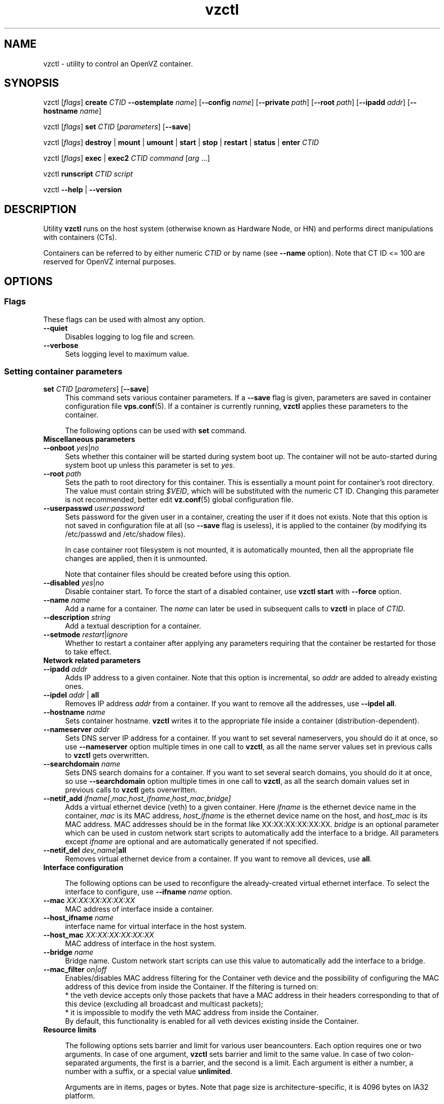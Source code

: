 .TH vzctl 8 "22 Feb 2008" "OpenVZ" "Containers"
.SH NAME
vzctl \- utility to control an OpenVZ container.
.SH SYNOPSIS
vzctl [\fIflags\fR] \fBcreate\fR \fICTID\fR
\fB--ostemplate\fR \fIname\fR] [\fB--config\fR \fIname\fR]
[\fB--private\fR \fIpath\fR] [\fB--root\fR \fIpath\fR] [\fB--ipadd\fR \fIaddr\fR] [\fB--hostname\fR \fIname\fR]
.PP
vzctl [\fIflags\fR] \fBset\fR \fICTID\fR [\fIparameters\fR] [\fB--save\fR]
.PP
vzctl [\fIflags\fR] \fBdestroy\fR | \fBmount\fR | \fBumount\fR |
\fBstart\fR | \fBstop\fR | \fBrestart\fR |
\fBstatus\fR | \fBenter\fR \fICTID\fR
.PP
vzctl [\fIflags\fR] \fBexec\fR | \fBexec2\fR \fICTID\fR
\fIcommand\fR [\fIarg\fR ...]
.PP
vzctl \fBrunscript\fR \fICTID\fR \fIscript\fR
.PP
vzctl \fB--help\fR | \fB--version\fR
.SH DESCRIPTION
Utility \fBvzctl\fR runs on the host system (otherwise known as Hardware Node,
or HN) and performs direct manipulations with containers (CTs).
.PP
Containers can be referred to by either numeric \fICTID\fR or
by name (see \fB--name\fR option). Note that CT ID <= 100 are reserved for
OpenVZ internal purposes.
.SH OPTIONS
.SS Flags
These flags can be used with almost any option.
.IP \fB--quiet\fR 4
Disables logging to log file and screen.
.IP \fB--verbose\fR 4
Sets logging level to maximum value.
.SS Setting container parameters
.IP "\fBset\fR \fICTID\fR [\fIparameters\fR] [\fB--save\fR]" 4
This command sets various container parameters. If a \fB--save\fR flag is given,
parameters are saved in container configuration file \fBvps.conf\fR(5).
If a container is currently running, \fBvzctl\fR applies these parameters
to the container.

The following options can be used with \fBset\fR command.
.TP
\fBMiscellaneous parameters\fR
.TP
\fB--onboot\fR \fIyes\fR|\fIno\fR
Sets whether this container will be started during system boot up.
The container will not be auto-started during system boot up unless
this parameter is set to \fIyes\fR.
.TP
\fB--root\fR \fIpath\fR
Sets the path to root directory for this container. This is essentially a mount
point for container's root directory. The value must contain string
\fI$VEID\fR, which will be substituted with the numeric CT ID.
Changing this parameter is not recommended, better edit
\fBvz.conf\fR(5) global configuration file.
.TP
\fB--userpasswd\fR \fIuser\fR:\fIpassword\fR
Sets password for the given user in a container, creating the user if
it does not exists.
Note that this option is not saved in configuration file at all (so
\fB--save\fR flag is useless), it is applied to the container (by modifying its
\fB\f(CR/etc/passwd\fR and \fB\f(CR/etc/shadow\fR files).

In case container root filesystem is not mounted, it is automatically mounted,
then all the appropriate file changes are applied, then it is unmounted.

Note that container files should be created before using this option.
.TP
\fB--disabled\fR \fIyes\fR|\fIno\fR
Disable container start. To force the start of a disabled container, use
\fBvzctl start\fR with \fB--force\fR option.
.TP
\fB--name\fR \fIname\fR
Add a name for a container. The \fIname\fR can later be used in
subsequent calls to \fBvzctl\fR in place of \fICTID\fR.
.TP
\fB--description\fR \fIstring\fR
Add a textual description for a container.
.TP
\fB--setmode\fR \fIrestart\fR|\fIignore\fR
Whether to restart a container after applying any parameters requiring that
the container be restarted for those to take effect.
.TP
\fBNetwork related parameters\fR
.TP
\fB--ipadd\fR \fIaddr\fR
Adds IP address to a given container. Note that this option is incremental, so
\fIaddr\fR are added to already existing ones.
.TP
\fB--ipdel\fR \fIaddr\fR | \fBall\fR
Removes IP address \fIaddr\fR from a container. If you want to remove all
the addresses, use \fB--ipdel all\fR.
.TP
\fB--hostname\fR \fIname\fR
Sets container hostname. \fBvzctl\fR writes it to the appropriate file inside a
container (distribution-dependent).
.TP
\fB--nameserver\fR \fIaddr\fR
Sets DNS server IP address for a container. If you want to set several
nameservers, you should do it at once, so use \fB--nameserver\fR option
multiple times in one call to \fBvzctl\fR, as all the name server values
set in previous calls to \fBvzctl\fR gets overwritten.
.TP
\fB--searchdomain\fR \fIname\fR
Sets DNS search domains for a container. If you want to set several search
domains, you should do it at once, so use \fB--searchdomain\fR option
multiple times in one call to \fBvzctl\fR, as all the search domain values
set in previous calls to \fBvzctl\fR gets overwritten.
.TP
\fB--netif_add\fR \fIifname[\fR,\fImac\fR,\fIhost_ifname\fR,\fIhost_mac\fR,\fIbridge]\fR
Adds a virtual ethernet device (veth) to a given container. Here \fIifname\fR
is the ethernet device name in the container, \fImac\fR is its MAC address,
\fIhost_ifname\fR is the ethernet device name on the host, and
\fIhost_mac\fR is its MAC address. MAC addresses should be in the format
like XX:XX:XX:XX:XX:XX. \fIbridge\fR is an optional parameter which can be
used in custom network start scripts to automatically add the interface
to a bridge. All parameters except \fIifname\fR are optional
and are automatically generated if not specified.
.TP
\fB--netif_del\fR \fIdev_name\fR|\fBall\fR
Removes virtual ethernet device from a container. If you want to remove all
devices, use \fBall\fR.
.TP
\fBInterface configuration\fR

The following options can be used to reconfigure the already-created virtual
ethernet interface. To select the interface to configure, use
\fB--ifname\fR \fIname\fR option.
.TP
\fB--mac\fR \fIXX:XX:XX:XX:XX:XX\fR
MAC address of interface inside a container.
.TP
\fB--host_ifname\fR \fIname\fR
interface name for virtual interface in the host system.
.TP
\fB--host_mac\fR \fIXX:XX:XX:XX:XX:XX\fR
MAC address of interface in the host system.
.TP
\fB--bridge\fR \fIname\fR
Bridge name. Custom network start scripts can use this value to automatically
add the interface to a bridge.
.TP
\fB--mac_filter\fR \fIon|off\fR
Enables/disables MAC address filtering for the Container veth device and
the possibility of configuring the MAC address of this device from inside
the Container. If the filtering is turned on:
.br
* the veth device accepts only those packets that have a MAC address in
their headers corresponding to that of this device (excluding all broadcast
and multicast packets);
.br
* it is impossible to modify the veth MAC address from inside the Container.
.br
By default, this functionality is enabled for all veth devices existing
inside the Container.
.TP
\fBResource limits\fR

The following options sets barrier and limit for various user beancounters.
Each option requires one or two arguments. In case of one argument,
\fBvzctl\fR sets barrier and limit to the same value. In case of
two colon-separated arguments, the first is a barrier,
and the second is a limit. Each argument is either a number, a number
with a suffix, or a special value \fBunlimited\fR.

Arguments are in items, pages or bytes. Note that page size
is architecture-specific, it is 4096 bytes on IA32 platform.

You can also specify different suffixes for \fBset\fR parameters
(except for the parameters which names start with \fBnum\fR).
For example, \fBvzctl set\fR \fICTID\fR \fB--privvmpages 5M:6M\fR
should set \fBprivvmpages\fR' barrier to 5 megabytes and its limit
to 6 megabytes.

Available suffixes are:
.br
\fBg\fR, \fBG\fR -- gigabytes.
.br
\fBm\fR, \fBM\fR -- megabytes.
.br
\fBk\fR, \fBK\fR -- kilobytes.
.br
\fBp\fR, \fBP\fR -- pages (page is 4096 bytes on x86 architecture,
other architectures may differ).

You can also specify the literal word \fBunlimited\fR in place of a number.
In that case the corresponding value will be set to \fBLONG_MAX\fB, i. e.
the maximum possible value.

.TP
\fB--numproc\fR \fIitems\fR[:\fIitems\fR]
Maximum number of processes and kernel-level threads.
Setting the barrier and
the limit to different values does not make practical sense.
.TP
\fB--numtcpsock\fR \fIitems\fR[:\fIitems\fR]
Maximum number of TCP sockets. This parameter limits the number of TCP
connections and, thus, the number of clients the server application can
handle in parallel.
Setting the barrier and
the limit to different values does not make practical sense.
.TP
\fB--numothersock\fR \fIitems\fR[:\fIitems\fR]
Maximum number of non-TCP sockets (local sockets, UDP and other types
of sockets).
Setting the barrier and
the limit to different values does not make practical sense.
.TP
\fB--vmguarpages\fR \fIpages\fR[:\fIpages\fR]
Memory allocation guarantee. This parameter controls how much memory is
available to a container. The barrier is the amount
of memory that container's applications are guaranteed to be able to allocate.
The meaning of the limit is currently unspecified; it should be set to
\fBunlimited\fR.
.TP
\fB--kmemsize\fR \fIbytes\fR[:\fIbytes\fR]
Maximum amount of kernel memory used. This parameter is related to
\fB--numproc\fR. Each process consumes certain amount of kernel memory -
16 KB at leas, 30-50 KB typically. Very large processes may consume
a bit more. It is important to have a certain safety gap between the
barrier and the limit of this parameter: equal barrier and limit may
lead to the situation where the kernel will need to kill container's
applications to keep the \fBkmemsize\fR usage under the limit.
.TP
\fB--tcpsndbuf\fR \fIbytes\fR[:\fIbytes\fR]
Maximum size of TCP send buffers.
Barrier should be not less than 64 KB, and difference between
barrier and limit should be equal to or more than value of
\fBnumtcpsock\fR multiplied by 2.5 KB.
.TP
\fB--tcprcvbuf\fR \fIbytes\fR[:\fIbytes\fR]
Maximum size of TCP receive buffers.
Barrier should be not less than 64 KB, and difference between
barrier and limit should be equal to or more than value of
\fBnumtcpsock\fR multiplied by 2.5 KB.
.TP
\fB--othersockbuf\fR \fIbytes\fR[:\fIbytes\fR]
Maximum size of other (non-TCP) socket send buffers. If container's processes
needs to send very large datagrams, the barrier should be set accordingly.
Increased limit is necessary for high performance of communications through
local (UNIX-domain) sockets.
.TP
\fB--dgramrcvbuf\fR \fIbytes\fR[:\fIbytes\fR]
Maximum size of other (non-TCP) socket receive buffers. If container's
processes needs to receive very large datagrams, the barrier should be set
accordingly. The difference between the barrier and the limit is not needed.
.TP
\fB--oomguarpages\fR \fIpages\fR[:\fIpages\fR]
Guarantees against OOM kill. Under this beancounter the kernel accounts the
total amount of memory and swap space used by the container's processes.
The barrier of this parameter is the out-of-memory guarantee. If the
\fBoomguarpages\fR usage is below the barrier, processes of this container
are guaranteed not to be killed in out-of-memory situations.
The meaning of limit is currently unspecified; it should be set to
\fBunlimited\fR.
.TP
\fB--lockedpages\fR \fIpages\fR[:\fIpages\fR]
Maximum number of pages acquired by \fBmlock\fR(2).
.TP
\fB--privvmpages\fR \fIpages\fR[:\fIpages\fR]
Allows controlling the amount of memory allocated by the applications.
For shared (mapped as \fBMAP_SHARED\fR) pages, each container really using
a memory page is charged for the fraction of the page (depending on the
number of others using it). For "potentially private" pages (mapped as
\fBMAP_PRIVATE\fR), container is charged either for a fraction of the size
or for the full size if the allocated address space. In the latter case,
the physical pages associated with the allocated address space may be
in memory, in swap or not physically allocated yet.

The barrier and the limit of this parameter
control the upper boundary of the total size of allocated memory. Note that
this upper boundary does not guarantee that container will be able
to allocate that much memory. The primary mechanism to control memory
allocation is the \fB--vmguarpages\fR guarantee.
.TP
\fB--shmpages\fR \fIpages\fR[:\fIpages\fR]
Maximum IPC SHM segment size.
Setting the barrier and
the limit to different values does not make practical sense.
.TP
\fB--numfile\fR \fIitems\fR[:\fIitems\fR]
Maximum number of open files.
Setting the barrier and
the limit to different values does not make practical sense.
.TP
\fB--numflock\fR \fIitems\fR[:\fIitems\fR]
Maximum number of file locks. Safety gap should be between barrier and limit.
.TP
\fB--numpty\fR \fIitems\fR[:\fIitems\fR]
Number of pseudo-terminals (PTY). Note that in OpenVZ each container can have
not more than 255 PTYs. Setting the barrier and
the limit to different values does not make practical sense.
.TP
\fB--numsiginfo\fR \fIitems\fR[:\fIitems\fR]
Number of siginfo structures.
Setting the barrier and
the limit to different values does not make practical sense.
.TP
\fB--dcachesize\fR \fIbytes\fR[:\fIbytes\fR]
Maximum size of filesystem-related caches, such as directory entry
and inode caches. Exists as a separate parameter to impose a limit
causing file operations to sense memory shortage and return an errno
to applications, protecting from memory shortages during critical
operations that should not fail.
Safety gap should be between barrier and limit.
.TP
\fB--numiptent\fR \fInum\fR[:\fInum\fR]
Number of iptables (netfilter) entries.
Setting the barrier and
the limit to different values does not make practical sense.
.TP
\fB--physpages\fR \fIpages\fR[:\fIpages\fR]
This is currently an accounting-only parameter. It shows the usage of RAM
by this container. Barrier should be set to 0, and limit should be set to
\fBunlimited\fR.
.TP
\fB--swappages\fR \fIpages\fR[:\fIpages\fR]
The limit, if set, is used to show a total amount of swap space available
inside the container. The barrier of this parameter is currently ignored.
The default value is \fBunlimited\fR, meaning total swap will be reported
as 0.

Note that in order for the value to be shown as total swap space,
\fB--meminfo\fR parameter should be set to value other than \fBnone\fR.
.TP
\fBCPU fair scheduler parameters\fR

These parameters control CPU usage by container.
.TP
\fB--cpuunits\fR \fInum\fR
CPU weight for a container. Argument is positive non-zero number, passed to
and used in the kernel fair scheduler. The larger the number is, the more
CPU time this container gets. Maximum value is 500000, minimal is 8.
Number is relative to weights of all the other running containers.
If \fBcpuunits\fR are not specified, default value of 1000 is used.

You can set CPU weight for CT0 (host system itself) as well
(use \fBvzctl set 0 --cpuunits \fInum\fR). Usually, OpenVZ initscript
(\fB/etc/init.d/vz\fR) takes care of setting this.
.TP
\fB--cpulimit\fR \fInum\fR[\fB%\fR]
Limit of CPU usage for the container, in per cent.
Note if the computer has 2 CPUs, it has total of 200% CPU time. Default CPU
limit is 0 (no CPU limit).
.TP
\fB--cpus\fR \fInum\fR
sets number of CPUs available in the container.
.TP
\fBMemory output parameters\fR

This parameter control output of /proc/meminfo inside a container
.IP "\fB--meminfo\fR \fBnone\fR
No /proc/meminfo virtualization (the same as on host system).
.IP "\fB--meminfo\fR \fImode\fR:\fIvalue\fR"
Configure total memory output in a container. Reported free memory is evaluated
accordingly to the mode being set. Reported swap is evaluated
according to the settings of \fB--swappages\fR parameter.
.br
You can use the following modes for \fImode\fR:
.br
\fBpages\fR:\fIvalue\fR - sets total memory in pages
.br
\fBprivvmpages\fR:\fIvalue\fR - sets total memory as
\fBprivvmpages\fR * \fIvalue\fR

Default is \fBprivvmpages:1\fR.
.TP
\fBIptables control parameters\fR
.TP
.IP "\fB--iptables\fR \fIname\fR"
Restrict access to iptables modules inside a container (by default all iptables
modules that are loaded in the host system are accessible inside a container).

You can use the following values for \fIname\fR:
\fBiptable_filter\fR, \fBiptable_mangle\fR, \fBipt_limit\fR,
\fBipt_multiport\fR, \fBipt_tos\fR, \fBipt_TOS\fR, \fBipt_REJECT\fR,
\fBipt_TCPMSS\fR, \fBipt_tcpmss\fR, \fBipt_ttl\fR, \fBipt_LOG\fR,
\fBipt_length\fR, \fBip_conntrack\fR, \fBip_conntrack_ftp\fR,
\fBip_conntrack_irc\fR, \fBipt_conntrack\fR, \fBipt_state\fR,
\fBipt_helper\fR, \fBiptable_nat\fR, \fBip_nat_ftp\fR, \fBip_nat_irc\fR,
\fBipt_REDIRECT\fR, \fBxt_mac\fR, \fBipt_owner\fR.
.TP
\fBNetwork devices control parameters\fR
.IP "\fB--netdev_add\fR \fIname\fR"
move network device from the host system to a specified container
.IP "\fB--netdev_del\fR \fIname\fR"
delete network device from a specified container
.TP
\fBDisk quota parameters\fR
.TP
\fB--diskspace\fR \fInum\fR[:\fInum\fR]
sets soft and hard disk quotas, in blocks. First parameter is soft quota,
second is hard quota. One block is currently equal to 1Kb.
Also suffixes \fBG\fR, \fBM\fR, \fBK\fR can be specified
(see \fBResource limits\fR section for more info).
.TP
\fB--diskinodes\fR \fInum\fR[:\fInum\fR]
sets soft and hard disk quotas, in i-nodes. First parameter is soft quota,
second is hard quota.
.TP
\fB--quotatime\fR \fIseconds\fR
sets soft overusage time limit for disk quota (also known as grace period).
.TP
\fB--quotaugidlimit\fR \fInum\fR
sets maximum number of user/group IDs in a container for which disk quota inside
the container will be accounted. If this value is set to \fB0\fR, user and group
quotas inside the container will not be accounted.

Note that if you have previously set value of this parameter to \fB0\fR,
changing it while the container is running will not take effect.
.TP
\fBMount option\fR
.TP
\fB--noatime\fR \fByes\fR|\fBno\fR
Sets noatime flag (do not update inode access times) on file system.
.TP
\fBCapability option\fR
.TP
\fB--capability\fR \fIcapname\fR:\fBon\fR|\fBoff\fR
Sets a capability for a container. Note that setting capability when
the container is running does not take immediate effect; restart the container
in order for the changes to take effect. Note a container has default set
of capabilities, thus any operation on capabilities is "logical and"
with the default capability mask.

You can use the following values for \fIcapname\fR:
\fBchown\fR, \fBdac_override\fR, \fBdac_read_search\fR, \fBfowner\fR,
\fBfsetid\fR, \fBkill\fR, \fBsetgid\fR, \fBsetuid\fR,
\fBsetpcap\fR, \fBlinux_immutable\fR, \fBnet_bind_service\fR,
\fBnet_broadcast\fR, \fBnet_admin\fR, \fBnet_raw\fR,
\fBipc_lock\fR, \fBipc_owner\fR, \fBsys_module\fR, \fBsys_rawio\fR,
\fBsys_chroot\fR, \fBsys_ptrace\fR, \fBsys_pacct\fR,
\fBsys_admin\fR, \fBsys_boot\fR, \fBsys_nice\fR, \fBsys_resource\fR,
\fBsys_time\fR, \fBsys_tty_config\fR, \fBmknod\fR, \fBlease\fR,
\fBsetveid\fR, \fBve_admin\fR.

\fBWARNING\fR: setting some of those capabilities may have far reaching security
implications, so do not do it unless you know what you are doing. Also note
that setting \fBsetpcap:on\fR for a container will most probably lead to
inability to start it.
.TP
\fBDevice access management\fR
.TP
\fB--devnodes\fR \fIdevice\fR:\fBr|w|rw|none\fR
Give the container an access (\fBr\fR - read only, \fBw\fR - write only,
\fBrw\fR - read/write, \fBnone\fR - no access) to a device designated
by the special file /dev/\fIdevice\fR. Device file is created in a container
by \fBvzctl\fR.
.TP
\fB--devices\fR \fBb|c\fR:\fImajor\fR:\fIminor\fR|\fBall\fR:[\fBr\fR|\fBw\fR|\fBrw\fR|\fBnone\fR]
Give the container an access to a \fBb\fRlock or \fBc\fRharacter device
designated by its \fImajor\fR and \fIminor\fR numbers. Device file have to be created manually.
.TP
\fBFeatures management\fR
.TP
\fB--features\fR \fIname\fR:\fBon|off\fR
Enable or disable a specific container feature.
Known features are: \fIsysfs\fR, \fInfs\fR, \fIsit\fR, \fIipip\fR, \fIppp\fR.
.TP
\fBApply config\fR
.TP
\fB--applyconfig\fR \fIname\fR
Read container parameters from the container sample configuration file
\f(CW\fB/etc/vz/conf/ve-\fIname\fR\f(CW\fB.conf-sample\fR, and
apply them, if --save option specified save to the container config file.
The following parameters are not changed: \fBHOSTNAME\fR, \fBIP_ADDRESS\fR,
\fBOSTEMPLATE\fR, \fBVE_ROOT\fR, and \fBVE_PRIVATE\fR.
.TP
\fB--applyconfig_map\fR \fIgroup\fR
Apply container config parameters selected by \fIgroup\fR. Now only
\fRname\fR argument is supported, to restore container name based on NAME
variable in container configuration file.
.TP
\fBI/O priority management\fR
.TP
\fB--ioprio\fR \fIpriority\fR
Assigns I/O priority to container. \fIPriority\fR range is \fB0-7\fR.
The greater \fIpriority\fR is, the more time for I/O activity container has.
By default each container has \fIpriority\fR of \fB4\fR.

.SS Checkpointing and restore

Checkpointing is a feature of OpenVZ kernel which allows to save a complete
state of a running container, and to restore it later.
.TP 4
\fBchkpnt\fR \fICTID\fR [\fB--dumpfile\fR \fIname\fR]
This command saves a complete state of a running container to a dump file,
and stops the container. If an option \fB--dumpfile\fR is not set, default
dump file name \fB/vz/dump/Dump.\fICTID\fR is used.
.TP 4
\fBrestore\fR \fICTID\fR [\fB--dumpfile\fR \fIname\fR]
This command restores a container from the dump file created by the
\fBchkpnt\fR command.
.SS Performing container actions
.IP "\fBcreate\fR \fICTID\fR [\fB--ostemplate\fR \fIname\fR] [\fB--config\fR \fIname\fR] [\fB--private\fR \fIpath\fR] [\fB--root\fR \fIpath\fR] [\fB--ipadd\fR \fIaddr\fR] [\fB--hostname\fR \fIname\fR]" 4
Creates a new container area. This operation should be done once, before
the first start of the container.

If the \fB--config\fR option is specified, values from
example configuration file
\f(CW\fB/etc/vz/conf/ve-\fIname\fR\f(CW\fB.conf-sample\fR
are put into the container configuration file. If this container configuration
file already exists, it will be removed.

You can use \fB--root\fR \fIpath\fR option to sets the path to the mount
point for the container root directory (default is \fBVE_ROOT\fR specified in
\fBvz.conf\fR(5) file). Argument can contain string \fI$VEID\fR, which will
be substituted with numeric CT ID.

You can use \fB--private\fR \fIpath\fR option to set the path to directory
in which all the files and directories specific to this very container
are stored (default is \fBVE_PRIVATE\fR specified in \fBvz.conf\fR(5) file).
Argument can contain string \fI$VEID\fR, which will be substituted with
the numeric CT ID.

You can use \fB--ipadd\fR \fIaddr\fR option to assign an IP address to a container. Note that this option can be used multiple times.

You can use \fB--hostname\fR \fIname\fR option to set a host name for
a container.
.IP "\fBdestroy\fR | \fBdelete\fR" 4
Removes a container private area by deleting all files, directories and
the configuration file of this container.
.IP "\fBstart\fR [\fB--wait\fR] [\fB--force\fR]" 4
Mounts (if necessary) and starts a container. Unless \fB--wait\fR option
is specified, \fBvzctl\fR will return immediately; otherwise an attempt to
wait till the default runlevel is reached will be made by vzctl.

Specify \fB--force\fR if you want to start a container which is disabled
(see \fB--disabled\fR).
.IP \fBstop\fR 4
Stops and unmounts a container.
.IP \fBrestart\fR 4
Restarts a container, i.e. stops it if it is running, and starts again.
.IP \fBstatus\fR 4
Shows a container status. This is a line with five words separated by spaces.
First word is literally \fBCTID\fR. Second word is the numeric \fICT ID\fR.
Third word is showing whether this container exists or not,
it can be either \fBexist\fR or \fBdeleted\fR.
Fourth word is showing the status of the container filesystem,
it can be either \fBmounted\fR or \fBunmounted\fR.
Fifth word shows if the container is running,
it can be either \fBrunning\fR or \fBdown\fR.

This command can also be usable from scripts.
.IP \fBmount\fR 4
Mounts container private area.
.IP \fBumount\fR 4
Unmounts container private area. Note that \fBstop\fR does \fBumount\fR
automatically.
.IP "\fBexec\fR \fICTID\fR \fIcommand\fR" 4
Executes \fIcommand\fR in a container. Environment variables are not set
inside the container.
Signal handlers may differ from default settings. If \fIcommand\fR is \fB-\fR,
commands are read from stdin.
.IP "\fBexec2\fR \fICTID\fR \fIcommand\fR" 4
The same as \fBexec\fR, but return code is that of \fIcommand\fR.
.IP \fBrunscript\fR 4
Run specified shell script in a container, if the container is not running
it will be started.
.IP \fBenter\fR 4
Enters into a container. This option is a back-door for host root only.
.SS Other options
.IP \fB--help\fR 4
Prints help message with a brief list of possible options.
.IP \fB--version\fR 4
Prints \fBvzctl\fR version.
.SH DIAGNOSTICS
Returns 0 upon success.
.SH EXAMPLES
To create and start "basic" container with ID of 1000 using
\fIfedora-core-5\fR OS template and IP address of 192.168.10.200:
.br
\f(CR	vzctl create 1000 --ostemplate fedora-core-5 --config basic
.br
\f(CR	vzctl set 1000 --ipadd 192.168.10.200 --save
.br
\f(CR	vzctl start 1000
.br
\fR
To set number of processes barrier/limit to 80/100, and
PTY barrier/limit to 16/20 PTYs:
.br
\f(CR	vzctl set 1000 --numproc 80:100 -t 16:20 --save
\fR
.P
To execute command \fBls -la\fR in this container:
.br
\f(CR	vzctl exec 1000 /bin/ls -la
\fR
.P
To execute command pipe \fBls -l / | sort\fR in this container:
.br
\f(CR	vzctl exec 1000 'ls -l / | sort'
\fR
.P
To stop this container:
.br
\f(CR	vzctl stop 1000
\fR
.P
To permanently remove this container:
.br
\f(CR	vzctl destroy 1000
\fR
.SH FILES
.ad l
\f(CR
/etc/vz/vz.conf
.br
/etc/vz/conf/\fICTID\fR.conf
.br
/proc/vz/veinfo
.br
/proc/vz/vzquota
.br
/proc/user_beancounters
.br
/proc/fairsched\fR
.SH SEE ALSO
.BR vz.conf (5),
.BR vps.conf (5),
.BR vzquota (8).
.SH LICENSE
Copyright (C) 2000-2008, Parallels, Inc. Licensed under GNU GPL.
